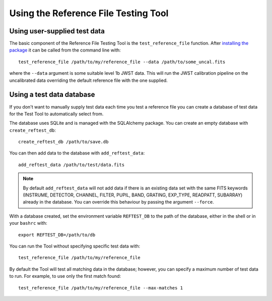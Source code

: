 *************************************
Using the Reference File Testing Tool
*************************************

Using user-supplied test data
=============================

The basic component of the Reference File Testing Tool is the ``test_reference_file`` function.  After
`installing the package <install.html>`_ it can be called from the command line with::

    test_reference_file /path/to/my/reference_file --data /path/to/some_uncal.fits

where the ``--data`` argument is some suitable level 1b JWST data.  This will run the JWST calibration pipeline on the
uncalibrated data overriding the default reference file with the one supplied.

Using a test data database
==========================

If you don't want to manually supply test data each time you test a reference file you can create a database of test
data for the Test Tool to automatically select from.

The database uses SQLite and is managed with the SQLAlchemy package.  You can create an empty database with
``create_reftest_db``::

    create_reftest_db /path/to/save.db

You can then add data to the database with ``add_reftest_data``::

    add_reftest_data /path/to/test/data.fits

.. note::

    By default ``add_reftest_data`` will not add data if there is an existing data set with the
    same FITS keywords (INSTRUME, DETECTOR, CHANNEL, FILTER, PUPIL, BAND, GRATING, EXP_TYPE, READPATT, SUBARRAY) already
    in the database.  You can override this behaviour by passing the argument ``--force``.

With a database created, set the environment variable ``REFTEST_DB`` to the path of the database, either in the shell or
in your ``bashrc`` with::

    export REFTEST_DB=/path/to/db

You can run the Tool without specifying specific test data with::

    test_reference_file /path/to/my/reference_file

By default the Tool will test all matching data in the database; however, you can specify a maximum number of test data
to run.  For example, to use only the first match found::

    test_reference_file /path/to/my/reference_file --max-matches 1

